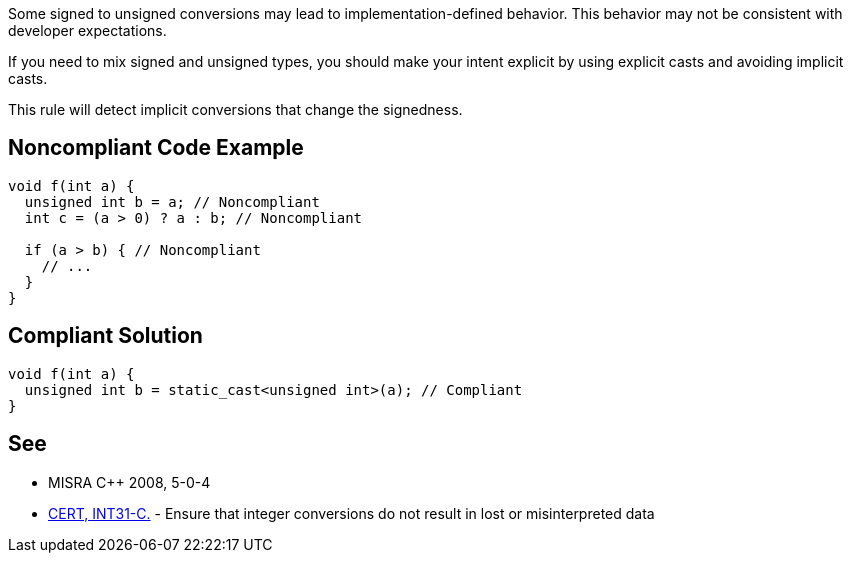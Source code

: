 Some signed to unsigned conversions may lead to implementation-defined behavior. This behavior may not be consistent with developer expectations.


If you need to mix signed and unsigned types, you should make your intent explicit by using explicit casts and avoiding implicit casts.


This rule will detect implicit conversions that change the signedness.

== Noncompliant Code Example

----
void f(int a) {
  unsigned int b = a; // Noncompliant
  int c = (a > 0) ? a : b; // Noncompliant  

  if (a > b) { // Noncompliant
    // ...
  }
}
----

== Compliant Solution

----
void f(int a) {
  unsigned int b = static_cast<unsigned int>(a); // Compliant
}
----

== See

* MISRA {cpp} 2008, 5-0-4
* https://wiki.sei.cmu.edu/confluence/x/U9YxBQ[CERT, INT31-C.] - Ensure that integer conversions do not result in lost or misinterpreted data
